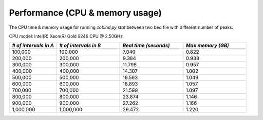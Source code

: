 Performance (CPU & memory usage)
=================================

The CPU time & memory usage for running `cobind.py stat` between two bed file with different number of peaks.

CPU model: Intel(R) Xeon(R) Gold 6248 CPU @ 2.50GHz

.. list-table::
   :widths: 15,20,20,20
   :header-rows: 1

   * - *# of intervals in A*
     - *# of intervals in B*
     - *Real time (seconds)*
     - *Max memory (GB)*

   * - 100,000
     - 100,000
     - 7.040
     - 0.822
   * - 200,000
     - 200,000
     - 9.384
     - 0.938
   * - 300,000
     - 300,000
     - 11.798
     - 0.957
   * - 400,000
     - 400,000
     - 14.307
     - 1.002
   * - 500,000
     - 500,000
     - 16.563
     - 1.049
   * - 600,000
     - 600,000
     - 18.893
     - 1.057
   * - 700,000
     - 700,000
     - 21.599
     - 1.097
   * - 800,000
     - 800,000
     - 23.874
     - 1.146
   * - 900,000
     - 900,000
     - 27.262
     - 1.166
   * - 1,000,000
     - 1,000,000
     - 29.472
     - 1.220
